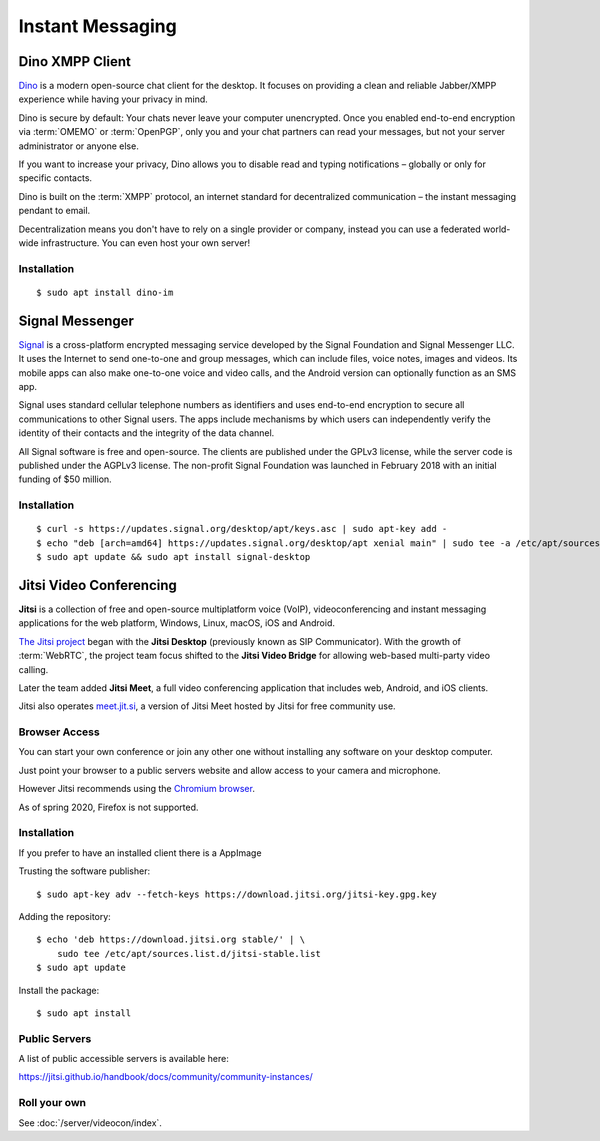 Instant Messaging
=================


Dino XMPP Client
----------------

`Dino <https://dino.im/>`_ is a modern open-source chat client for the
desktop. It focuses on providing a clean and reliable Jabber/XMPP experience
while having your privacy in mind.

Dino is secure by default: Your chats never leave your computer unencrypted.
Once you enabled end-to-end encryption via :term:`OMEMO` or :term:`OpenPGP`,
only you and your chat partners can read your messages, but not your server
administrator or anyone else.

If you want to increase your privacy, Dino allows you to disable read and
typing notifications – globally or only for specific contacts.

Dino is built on the :term:`XMPP` protocol, an internet standard for
decentralized communication – the instant messaging pendant to email.

Decentralization means you don't have to rely on a single provider or company,
instead you can use a federated world-wide infrastructure. You can even host
your own server!


Installation
^^^^^^^^^^^^

::

    $ sudo apt install dino-im


Signal Messenger
----------------

`Signal <https://signal.org/en/>`_ is a cross-platform encrypted messaging
service developed by the Signal Foundation and Signal Messenger LLC. It uses
the Internet to send one-to-one and group messages, which can include files,
voice notes, images and videos. Its mobile apps can also make one-to-one voice
and video calls, and the Android version can optionally function as an SMS
app.

Signal uses standard cellular telephone numbers as identifiers and uses
end-to-end encryption to secure all communications to other Signal users. The
apps include mechanisms by which users can independently verify the identity of
their contacts and the integrity of the data channel.

All Signal software is free and open-source. The clients are published under
the GPLv3 license, while the server code is published under the AGPLv3
license. The non-profit Signal Foundation was launched in February 2018 with
an initial funding of $50 million.


Installation
^^^^^^^^^^^^

::

    $ curl -s https://updates.signal.org/desktop/apt/keys.asc | sudo apt-key add -
    $ echo "deb [arch=amd64] https://updates.signal.org/desktop/apt xenial main" | sudo tee -a /etc/apt/sources.list.d/signal-xenial.list
    $ sudo apt update && sudo apt install signal-desktop



Jitsi Video Conferencing
------------------------

**Jitsi** is a collection of free and open-source multiplatform voice (VoIP),
videoconferencing and instant messaging applications for the web platform,
Windows, Linux, macOS, iOS and Android.

`The Jitsi project <https://jitsi.org/>`_ began with the **Jitsi Desktop**
(previously known as SIP Communicator). With the growth of :term:`WebRTC`, the
project team focus shifted to the **Jitsi Video Bridge** for allowing web-based
multi-party video calling.

Later the team added **Jitsi Meet**, a full video conferencing application that
includes web, Android, and iOS clients.

Jitsi also operates `meet.jit.si <meet.jit.si>`_, a version of Jitsi Meet hosted
by Jitsi for free community use.


Browser Access
^^^^^^^^^^^^^^

You can start your own conference or join any other one without installing any
software on your desktop computer.

Just point your browser to a public servers website and allow access to your
camera and microphone.

However Jitsi recommends using the `Chromium browser <https://www.chromium.org/>`_.

As of spring 2020, Firefox is not supported.


Installation
^^^^^^^^^^^^

If you prefer to have an installed client there is a AppImage

Trusting the software publisher::

    $ sudo apt-key adv --fetch-keys https://download.jitsi.org/jitsi-key.gpg.key


Adding the repository::

    $ echo 'deb https://download.jitsi.org stable/' | \
        sudo tee /etc/apt/sources.list.d/jitsi-stable.list
    $ sudo apt update


Install the package::

    $ sudo apt install


Public Servers
^^^^^^^^^^^^^^

A list of public accessible servers is available here:

https://jitsi.github.io/handbook/docs/community/community-instances/


Roll your own
^^^^^^^^^^^^^

See :doc:`/server/videocon/index`.
